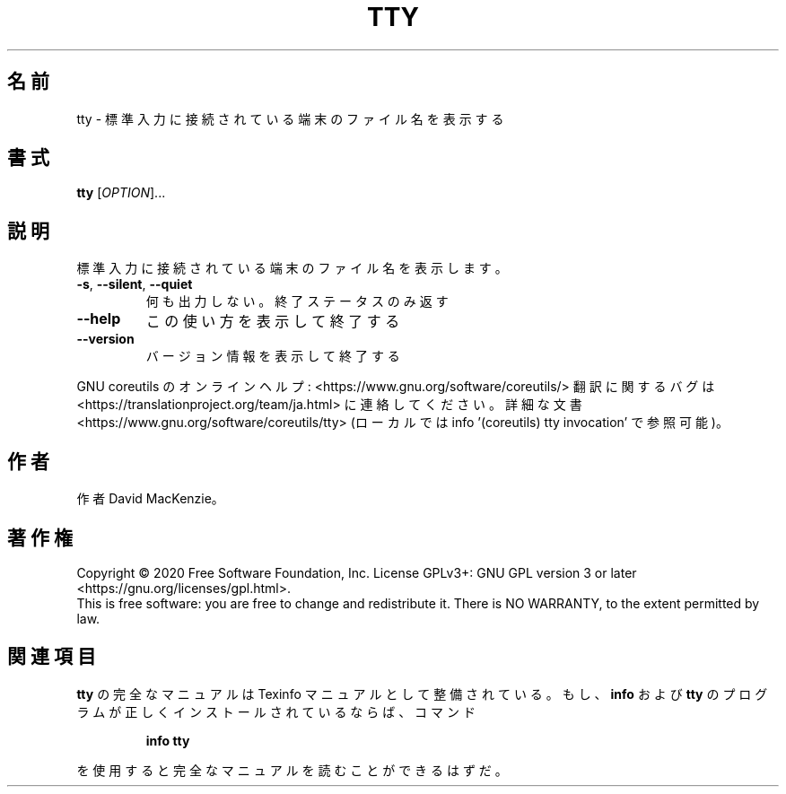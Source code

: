 .\" DO NOT MODIFY THIS FILE!  It was generated by help2man 1.47.13.
.TH TTY "1" "2021年4月" "GNU coreutils" "ユーザーコマンド"
.SH 名前
tty \- 標準入力に接続されている端末のファイル名を表示する
.SH 書式
.B tty
[\fI\,OPTION\/\fR]...
.SH 説明
.\" Add any additional description here
.PP
標準入力に接続されている端末のファイル名を表示します。
.TP
\fB\-s\fR, \fB\-\-silent\fR, \fB\-\-quiet\fR
何も出力しない。終了ステータスのみ返す
.TP
\fB\-\-help\fR
この使い方を表示して終了する
.TP
\fB\-\-version\fR
バージョン情報を表示して終了する
.PP
GNU coreutils のオンラインヘルプ: <https://www.gnu.org/software/coreutils/>
翻訳に関するバグは <https://translationproject.org/team/ja.html> に連絡してください。
詳細な文書 <https://www.gnu.org/software/coreutils/tty>
(ローカルでは info '(coreutils) tty invocation' で参照可能)。
.SH 作者
作者 David MacKenzie。
.SH 著作権
Copyright \(co 2020 Free Software Foundation, Inc.
License GPLv3+: GNU GPL version 3 or later <https://gnu.org/licenses/gpl.html>.
.br
This is free software: you are free to change and redistribute it.
There is NO WARRANTY, to the extent permitted by law.
.SH 関連項目
.B tty
の完全なマニュアルは Texinfo マニュアルとして整備されている。もし、
.B info
および
.B tty
のプログラムが正しくインストールされているならば、コマンド
.IP
.B info tty
.PP
を使用すると完全なマニュアルを読むことができるはずだ。
